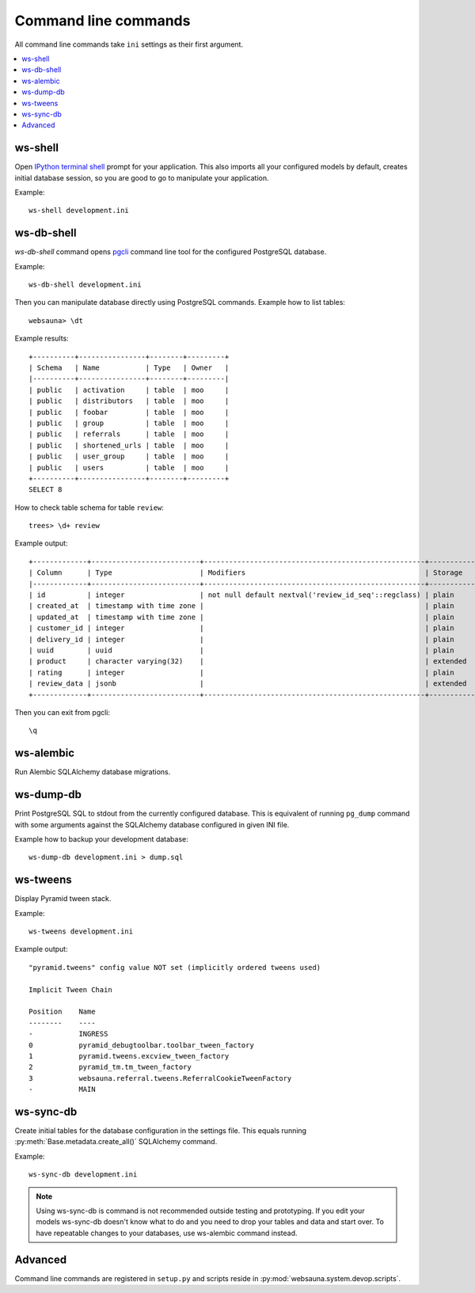 Command line commands
=====================

All command line commands take ``ini`` settings as their first argument.

.. contents:: :local:

ws-shell
--------

Open `IPython terminal shell <https://github.com/dbcli/pgcli>`_ prompt for your application.
This also imports all your configured models by default, creates initial database session, so you are good to go to manipulate your application.

Example::

    ws-shell development.ini

ws-db-shell
-----------

*ws-db-shell* command opens `pgcli <https://github.com/dbcli/pgcli>`_ command line tool for the configured PostgreSQL database.

Example::

    ws-db-shell development.ini

Then you can manipulate database directly using PostgreSQL commands. Example how to list tables::

    websauna> \dt

Example results::

    +----------+----------------+--------+---------+
    | Schema   | Name           | Type   | Owner   |
    |----------+----------------+--------+---------|
    | public   | activation     | table  | moo     |
    | public   | distributors   | table  | moo     |
    | public   | foobar         | table  | moo     |
    | public   | group          | table  | moo     |
    | public   | referrals      | table  | moo     |
    | public   | shortened_urls | table  | moo     |
    | public   | user_group     | table  | moo     |
    | public   | users          | table  | moo     |
    +----------+----------------+--------+---------+
    SELECT 8

How to check table schema for table ``review``::

    trees> \d+ review

Example output::

    +-------------+--------------------------+-----------------------------------------------------+-----------+----------------+---------------+
    | Column      | Type                     | Modifiers                                           | Storage   |   Stats target |   Description |
    |-------------+--------------------------+-----------------------------------------------------+-----------+----------------+---------------|
    | id          | integer                  | not null default nextval('review_id_seq'::regclass) | plain     |         <null> |        <null> |
    | created_at  | timestamp with time zone |                                                     | plain     |         <null> |        <null> |
    | updated_at  | timestamp with time zone |                                                     | plain     |         <null> |        <null> |
    | customer_id | integer                  |                                                     | plain     |         <null> |        <null> |
    | delivery_id | integer                  |                                                     | plain     |         <null> |        <null> |
    | uuid        | uuid                     |                                                     | plain     |         <null> |        <null> |
    | product     | character varying(32)    |                                                     | extended  |         <null> |        <null> |
    | rating      | integer                  |                                                     | plain     |         <null> |        <null> |
    | review_data | jsonb                    |                                                     | extended  |         <null> |        <null> |
    +-------------+--------------------------+-----------------------------------------------------+-----------+----------------+---------------+

Then you can exit from pgcli::

    \q

ws-alembic
----------

Run Alembic SQLAlchemy database migrations.

ws-dump-db
----------

Print PostgreSQL SQL to stdout from the currently configured database. This is equivalent of running ``pg_dump`` command with some arguments against the SQLAlchemy database configured in given INI file.

Example how to backup your development database::

    ws-dump-db development.ini > dump.sql

ws-tweens
---------

Display Pyramid tween stack.

Example::

    ws-tweens development.ini

Example output::

    "pyramid.tweens" config value NOT set (implicitly ordered tweens used)

    Implicit Tween Chain

    Position    Name
    --------    ----
    -           INGRESS
    0           pyramid_debugtoolbar.toolbar_tween_factory
    1           pyramid.tweens.excview_tween_factory
    2           pyramid_tm.tm_tween_factory
    3           websauna.referral.tweens.ReferralCookieTweenFactory
    -           MAIN



ws-sync-db
----------

Create initial tables for the database configuration in the settings file. This equals running :py:meth:`Base.metadata.create_all()` SQLAlchemy command.

Example::

    ws-sync-db development.ini

.. note ::

    Using ws-sync-db is command is not recommended outside testing and prototyping. If you edit your models ws-sync-db doesn't know what to do and you need to drop your tables and data and start over. To have repeatable changes to your databases, use ws-alembic command instead.

Advanced
--------

Command line commands are registered in ``setup.py`` and scripts reside in :py:mod:`websauna.system.devop.scripts`.
